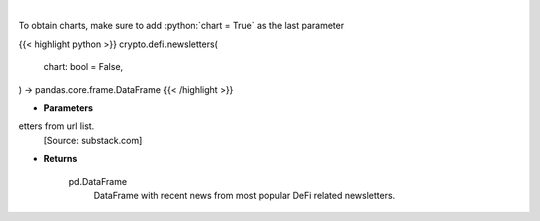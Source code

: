.. role:: python(code)
    :language: python
    :class: highlight

|

.. raw:: html

    <h3>
    > Scrape all substack newsletters from url list.
    [Source: substack.com]
    </h3>

To obtain charts, make sure to add :python:`chart = True` as the last parameter

{{< highlight python >}}
crypto.defi.newsletters(
    chart: bool = False,
) -> pandas.core.frame.DataFrame
{{< /highlight >}}

* **Parameters**

etters from url list.
    [Source: substack.com]

    
* **Returns**

    pd.DataFrame
        DataFrame with recent news from most popular DeFi related newsletters.
    